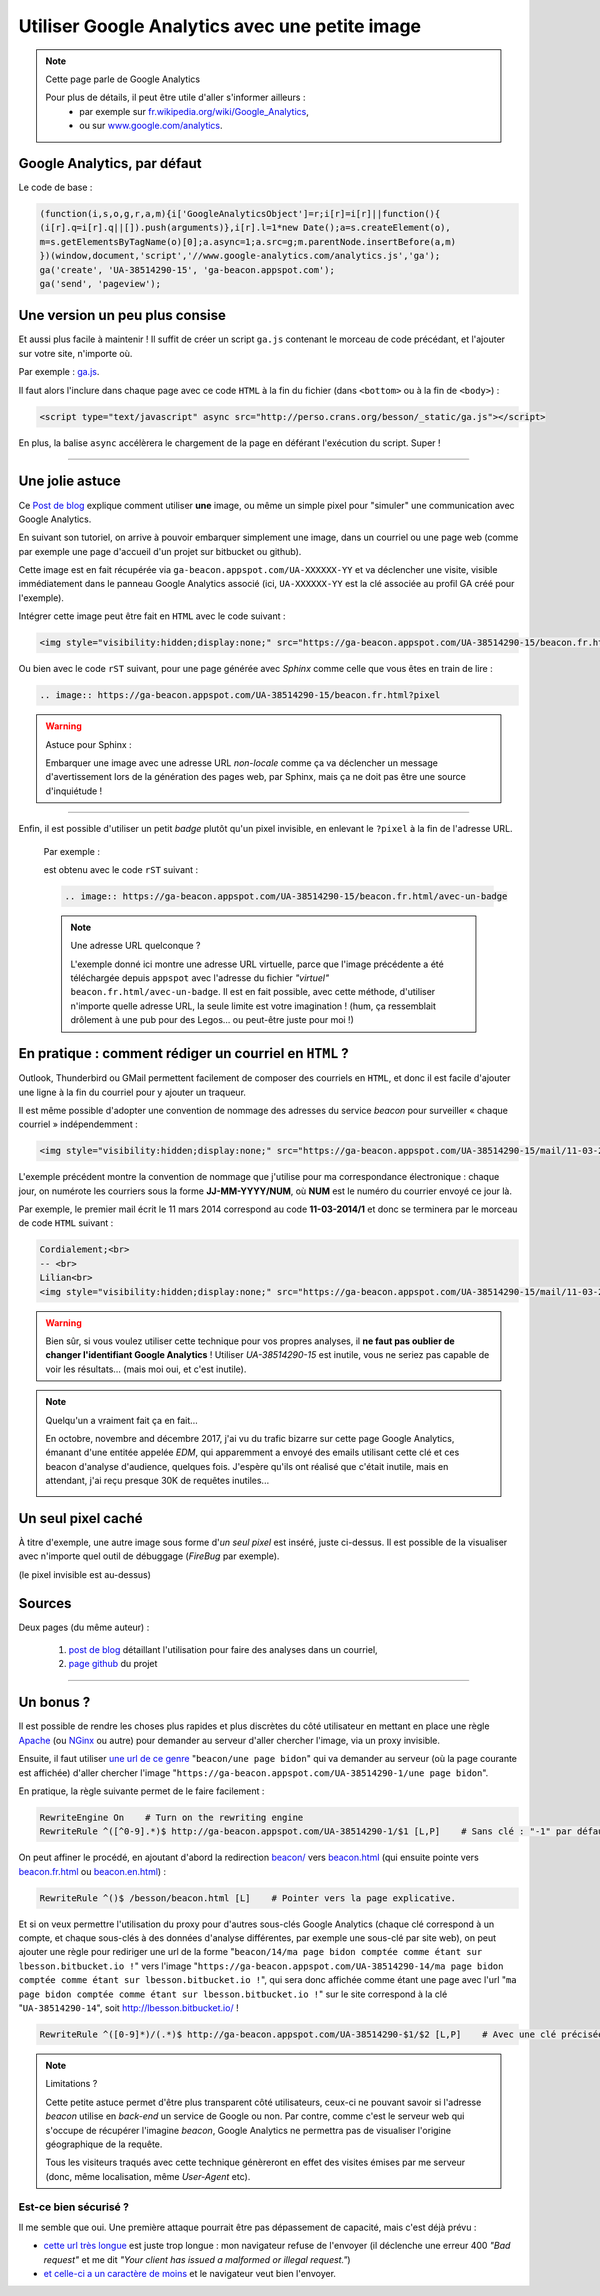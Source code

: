 .. meta::
   :description lang=fr: Google Analytics avec une petite image
   :description lang=en: Google Analytics with a beacon image
   :keywords: Google, Google Analytics, beacon, image, picture, without javascript, Google Analytics without javascript, Google Analytics with a picture, Google Analytics with an image, beacon analytics, beacon Google Analytics, Google Analytics sans javascript, Google Analytics avec une image, Google Analytics avec une photo

#################################################
 Utiliser Google Analytics avec une petite image
#################################################

.. note:: Cette page parle de Google Analytics

   Pour plus de détails, il peut être utile d'aller s'informer ailleurs :
    * par exemple sur `fr.wikipedia.org/wiki/Google_Analytics <https://fr.wikipedia.org/wiki/Google_Analytics>`_,
    * ou sur `www.google.com/analytics <http://www.google.com/analytics/>`_.


Google Analytics, par défaut
----------------------------
Le code de base :

.. code-block:: javascript

   (function(i,s,o,g,r,a,m){i['GoogleAnalyticsObject']=r;i[r]=i[r]||function(){
   (i[r].q=i[r].q||[]).push(arguments)},i[r].l=1*new Date();a=s.createElement(o),
   m=s.getElementsByTagName(o)[0];a.async=1;a.src=g;m.parentNode.insertBefore(a,m)
   })(window,document,'script','//www.google-analytics.com/analytics.js','ga');
   ga('create', 'UA-38514290-15', 'ga-beacon.appspot.com');
   ga('send', 'pageview');


Une version un peu plus consise
-------------------------------
Et aussi plus facile à maintenir !
Il suffit de créer un script ``ga.js`` contenant le morceau de code précédant,
et l'ajouter sur votre site, n'importe où.

Par exemple : `ga.js <http://perso.crans.org/besson/_static/ga.js>`_.

Il faut alors l'inclure dans chaque page avec ce code ``HTML``
à la fin du fichier (dans ``<bottom>`` ou à la fin de ``<body>``) :

.. code-block:: html

   <script type="text/javascript" async src="http://perso.crans.org/besson/_static/ga.js"></script>


En plus, la balise ``async`` accélèrera le chargement de la page
en déférant l'exécution du script. Super !

------------------------------------------------------------------------------

Une jolie astuce
----------------
Ce `Post de blog`_ explique comment utiliser **une** image,
ou même un simple pixel pour "simuler" une communication avec Google Analytics.

En suivant son tutoriel, on arrive à pouvoir embarquer simplement une image,
dans un courriel ou une page web (comme par exemple une page d'accueil d'un projet
sur bitbucket ou github).

Cette image est en fait récupérée via ``ga-beacon.appspot.com/UA-XXXXXX-YY``
et va déclencher une visite, visible immédiatement dans le panneau Google Analytics associé
(ici, ``UA-XXXXXX-YY`` est la clé associée au profil GA créé pour l'exemple).


Intégrer cette image peut être fait en ``HTML`` avec le code suivant :

.. code-block:: html

   <img style="visibility:hidden;display:none;" src="https://ga-beacon.appspot.com/UA-38514290-15/beacon.fr.html?pixel" />


Ou bien avec le code ``rST`` suivant,
pour une page générée avec *Sphinx* comme celle que vous êtes en train de lire :

.. code-block:: rst

   .. image:: https://ga-beacon.appspot.com/UA-38514290-15/beacon.fr.html?pixel


.. warning:: Astuce pour Sphinx :

   Embarquer une image avec une adresse URL *non-locale* comme ça
   va déclencher un message d'avertissement lors de la génération des pages web,
   par Sphinx, mais ça ne doit pas être une source d'inquiétude !

------------------------------------------------------------------------------

Enfin, il est possible d'utiliser un petit *badge* plutôt qu'un pixel invisible,
en enlevant le ``?pixel`` à la fin de l'adresse URL.

  Par exemple :

  .. image:: https://ga-beacon.appspot.com/UA-38514290-15/beacon.fr.html/avec-un-badge
     :scale: 300%
     :align: center
     :alt: Un petit badge « analytics | GA ».
     :target: http://perso.crans.org/besson/beacon.html


  est obtenu avec le code ``rST`` suivant :

  .. code-block:: rst

     .. image:: https://ga-beacon.appspot.com/UA-38514290-15/beacon.fr.html/avec-un-badge


  .. note:: Une adresse URL quelconque ?

     L'exemple donné ici montre une adresse URL virtuelle, parce que l'image précédente
     a été téléchargée depuis ``appspot`` avec l'adresse du fichier *"virtuel"* ``beacon.fr.html/avec-un-badge``.
     Il est en fait possible, avec cette méthode, d'utiliser n'importe quelle adresse URL,
     la seule limite est votre imagination !
     (hum, ça ressemblait drôlement à une pub pour des Legos... ou peut-être juste pour moi !)


En pratique : comment rédiger un courriel en ``HTML`` ?
-------------------------------------------------------
Outlook, Thunderbird ou GMail permettent facilement de composer
des courriels en ``HTML``, et donc il est facile d'ajouter une ligne à la fin du courriel
pour y ajouter un traqueur.

Il est même possible d'adopter une convention de nommage
des adresses du service *beacon* pour surveiller « chaque courriel » indépendemment :

.. code-block:: html

   <img style="visibility:hidden;display:none;" src="https://ga-beacon.appspot.com/UA-38514290-15/mail/11-03-2014/7?pixel" />


L'exemple précédent montre la convention de nommage que j'utilise pour ma correspondance électronique :
chaque jour, on numérote les courriers sous la forme **JJ-MM-YYYY/NUM**, où **NUM** est le numéro du courrier envoyé ce jour là.

Par exemple, le premier mail écrit le 11 mars 2014 correspond au code **11-03-2014/1**
et donc se terminera par le morceau de code ``HTML`` suivant :

.. code-block:: html

   Cordialement;<br>
   -- <br>
   Lilian<br>
   <img style="visibility:hidden;display:none;" src="https://ga-beacon.appspot.com/UA-38514290-15/mail/11-03-2014/1?pixel" />


.. warning:: Bien sûr, si vous voulez utiliser cette technique pour vos propres analyses, il **ne faut pas oublier de changer l'identifiant Google Analytics** ! Utiliser `UA-38514290-15` est inutile, vous ne seriez pas capable de voir les résultats... (mais moi oui, et c'est inutile).

.. note:: Quelqu'un a vraiment fait ça en fait...

   En octobre, novembre and décembre 2017, j'ai vu du trafic bizarre sur cette page Google Analytics, émanant d'une entitée appelée `EDM`, qui apparemment a envoyé des emails utilisant cette clé et ces beacon d'analyse d'audience, quelques fois.
   J'espère qu'ils ont réalisé que c'était inutile, mais en attendant, j'ai reçu presque 30K de requêtes inutiles...

   .. image:: _images/stats-google-analytics/weird_visits_on_my_beacon_analytics_id.png
      :width: 100%
      :align: center
      :alt: Une capture d'écran de la page d'accueil de Google Analytics montrant les visites d'une entité "EDM" inconnue
      :target: _images/stats-google-analytics/


Un seul pixel caché
-------------------
À titre d'exemple, une autre image sous forme d'*un seul pixel* est inséré,
juste ci-dessus. Il est possible de la visualiser avec n'importe quel outil de débuggage (*FireBug* par exemple).

.. image:: https://ga-beacon.appspot.com/UA-38514290-15/beacon.fr.html/une-seule-pixel?pixel

(le pixel invisible est au-dessus)

Sources
-------
Deux pages (du même auteur) :

 #. `post de blog <http://www.sitepoint.com/using-beacon-image-github-website-email-analytics/>`_ détaillant l'utilisation pour faire des analyses dans un courriel,
 #. `page github <https://github.com/igrigorik/ga-beacon>`_ du projet

------------------------------------------------------------------------------

Un bonus ?
----------
Il est possible de rendre les choses plus rapides et plus discrètes du côté utilisateur en mettant en place
une règle `Apache <http://httpd.apache.org/>`_ (ou `NGinx <nginx.org>`_ ou autre) pour demander au serveur d'aller chercher l'image, via un proxy invisible.

Ensuite, il faut utiliser `une url de ce genre <beacon/une%20page%20bidon/hé%20oui%20n'importe%20quoi%20marche/par%20Næreen>`_
"``beacon/une page bidon``" qui va demander au serveur (où la page courante est affichée) d'aller chercher
l'image "``https://ga-beacon.appspot.com/UA-38514290-1/une page bidon``".

En pratique, la règle suivante permet de le faire facilement :

.. code-block:: bash

   RewriteEngine On    # Turn on the rewriting engine
   RewriteRule ^([^0-9].*)$ http://ga-beacon.appspot.com/UA-38514290-1/$1 [L,P]    # Sans clé : "-1" par défaut


On peut affiner le procédé, en ajoutant d'abord la redirection `<beacon/>`_ vers `<beacon.html>`_
(qui ensuite pointe vers `<beacon.fr.html>`_ ou `<beacon.en.html>`_) :

.. code-block:: bash

   RewriteRule ^()$ /besson/beacon.html [L]    # Pointer vers la page explicative.


Et si on veux permettre l'utilisation du proxy pour d'autres sous-clés Google Analytics
(chaque clé correspond à un compte, et chaque sous-clés à des données d'analyse différentes, par exemple une sous-clé par site web),
on peut ajouter une règle pour rediriger une url de la forme "``beacon/14/ma page bidon comptée comme étant sur lbesson.bitbucket.io !``"
vers l'image "``https://ga-beacon.appspot.com/UA-38514290-14/ma page bidon comptée comme étant sur lbesson.bitbucket.io !``",
qui sera donc affichée comme étant une page avec l'url "``ma page bidon comptée comme étant sur lbesson.bitbucket.io !``"
sur le site correspond à la clé "``UA-38514290-14``", soit `<http://lbesson.bitbucket.io/>`_ !

.. code-block:: bash

   RewriteRule ^([0-9]*)/(.*)$ http://ga-beacon.appspot.com/UA-38514290-$1/$2 [L,P]    # Avec une clé précisée


.. note:: Limitations ?

   Cette petite astuce permet d'être plus transparent côté utilisateurs, ceux-ci ne pouvant savoir si l'adresse `beacon` utilise en *back-end* un service de Google ou non.
   Par contre, comme c'est le serveur web qui s'occupe de récupérer l'imagine *beacon*, Google Analytics ne permettra pas de visualiser l'origine géographique de la requête.

   Tous les visiteurs traqués avec cette technique génèreront en effet des visites émises par me serveur (donc, même localisation, même *User-Agent* etc).


Est-ce bien sécurisé ?
^^^^^^^^^^^^^^^^^^^^^^
Il me semble que oui.
Une première attaque pourrait être pas dépassement de capacité, mais c'est déjà prévu :

* `cette url très longue <http://perso.crans.org/besson/beacon/Voil%C3%A0%20%C3%A7a%20c%27est%20une%20bonne%20solution%20:%20est-ce%20bien%20s%C3%A9curis%C3%A9%20?Voil%C3%A0%20%C3%A7a%20c%27est%20une%20bonne%20solution%20:%20est-ce%20bien%20s%C3%A9curis%C3%A9%20?Voil%C3%A0%20%C3%A7a%20c%27est%20une%20bonne%20solution%20:%20est-ce%20bien%20s%C3%A9curis%C3%A9%20?Voil%C3%A0%20%C3%A7a%20c%27est%20une%20bonne%20solution%20:%20est-ce%20bien%20s%C3%A9curis%C3%A9%20?Voil%C3%A0%20%C3%A7a%20c%27est%20une%20bonne%20solution%20:%20est-ce%20bien%20s%C3%A9curis%C3%A9%20?Voil%C3%A0%20%C3%A7a%20c%27est%20une%20bonne%20solution%20:%20est-ce%20bien%20s%C3%A9curis%C3%A9%20?Voil%C3%A0%20%C3%A7a%20c%27est%20une%20bonne%20solution%20:%20est-ce%20bien%20s%C3%A9curis%C3%A9%20?Voil%C3%A0%20%C3%A7a%20c%27est%20une%20bonne%20solution%20:%20est-ce%20bien%20s%C3%A9curis%C3%A9%20?Voil%C3%A0%20%C3%A7a%20c%27est%20une%20bonne%20solution%20:%20est-ce%20bien%20s%C3%A9curis%C3%A9%20?Voil%C3%A0%20%C3%A7a%20c%27est%20une%20bonne%20solution%20:%20est-ce%20bien%20s%C3%A9curis%C3%A9%20?Voil%C3%A0%20%C3%A7a%20c%27est%20une%20bonne%20solution%20:%20est-ce%20bien%20s%C3%A9curis%C3%A9%20?Voil%C3%A0%20%C3%A7a%20c%27est%20une%20bonne%20solution%20:%20est-ce%20bien%20s%C3%A9curis%C3%A9%20?Voil%C3%A0%20%C3%A7a%20c%27est%20une%20bonne%20solution%20:Voil%C3%A0%20%C3%A7a%20c%27est%20une%20bonne%20solution%20:%20est-ce%20bien%20s%C3%A9curis%C3%A9%20?Voil%C3%A0%20%C3%A7a%20c%27est%20une%20bonne%20solution%20:%20est-ce%20bien%20s%C3%A9curis%C3%A9%20?Voil%C3%A0%20%C3%A7a%20c%27est%20une%20bonne%20solution%20:%20est-ce%20bien%20s%C3%A9curis%C3%A9%20?Voil%C3%A0%20%C3%A7a%20c%27est%20une%20bonne%20solution%20:%20est-ce%20bien%20s%C3%A9curis%C3%A9%20?Voil%C3%A0%20%C3%A7a%20c%27est%20une%20bonne%20solution%20:%20est-ce%20bien%20s%C3%A9curis%C3%A9%20?Voil%C3%A0%20%C3%A7a%20c%27est%20une%20bonne%20solution%20:%20est-ce%20bien%20s%C3%A9curis%C3%A9%20?Voil%C3%A0%20%C3%A7a%20c%27est%20une%20bonne%20solution%20:%20est-ce%20bien%20s%C3%A9curis%C3%A9%20?Voil%C3%A0%20%C3%A7a%20c%27est%20une%20bonne%20solution%20:%20est-ce%20bien%20s%C3%A9curis%C3%A9%20?Voil%C3%A0cb>`_ est juste trop longue : mon navigateur refuse de l'envoyer (il déclenche une erreur 400 *"Bad request"* et me dit *"Your client has issued a malformed or illegal request."*)

* `et celle-ci a un caractère de moins <http://perso.crans.org/besson/beacon/Voil%C3%A0%20%C3%A7a%20c%27est%20une%20bonne%20solution%20:%20est-ce%20bien%20s%C3%A9curis%C3%A9%20?Voil%C3%A0%20%C3%A7a%20c%27est%20une%20bonne%20solution%20:%20est-ce%20bien%20s%C3%A9curis%C3%A9%20?Voil%C3%A0%20%C3%A7a%20c%27est%20une%20bonne%20solution%20:%20est-ce%20bien%20s%C3%A9curis%C3%A9%20?Voil%C3%A0%20%C3%A7a%20c%27est%20une%20bonne%20solution%20:%20est-ce%20bien%20s%C3%A9curis%C3%A9%20?Voil%C3%A0%20%C3%A7a%20c%27est%20une%20bonne%20solution%20:%20est-ce%20bien%20s%C3%A9curis%C3%A9%20?Voil%C3%A0%20%C3%A7a%20c%27est%20une%20bonne%20solution%20:%20est-ce%20bien%20s%C3%A9curis%C3%A9%20?Voil%C3%A0%20%C3%A7a%20c%27est%20une%20bonne%20solution%20:%20est-ce%20bien%20s%C3%A9curis%C3%A9%20?Voil%C3%A0%20%C3%A7a%20c%27est%20une%20bonne%20solution%20:%20est-ce%20bien%20s%C3%A9curis%C3%A9%20?Voil%C3%A0%20%C3%A7a%20c%27est%20une%20bonne%20solution%20:%20est-ce%20bien%20s%C3%A9curis%C3%A9%20?Voil%C3%A0%20%C3%A7a%20c%27est%20une%20bonne%20solution%20:%20est-ce%20bien%20s%C3%A9curis%C3%A9%20?Voil%C3%A0%20%C3%A7a%20c%27est%20une%20bonne%20solution%20:%20est-ce%20bien%20s%C3%A9curis%C3%A9%20?Voil%C3%A0%20%C3%A7a%20c%27est%20une%20bonne%20solution%20:%20est-ce%20bien%20s%C3%A9curis%C3%A9%20?Voil%C3%A0%20%C3%A7a%20c%27est%20une%20bonne%20solution%20:Voil%C3%A0%20%C3%A7a%20c%27est%20une%20bonne%20solution%20:%20est-ce%20bien%20s%C3%A9curis%C3%A9%20?Voil%C3%A0%20%C3%A7a%20c%27est%20une%20bonne%20solution%20:%20est-ce%20bien%20s%C3%A9curis%C3%A9%20?Voil%C3%A0%20%C3%A7a%20c%27est%20une%20bonne%20solution%20:%20est-ce%20bien%20s%C3%A9curis%C3%A9%20?Voil%C3%A0%20%C3%A7a%20c%27est%20une%20bonne%20solution%20:%20est-ce%20bien%20s%C3%A9curis%C3%A9%20?Voil%C3%A0%20%C3%A7a%20c%27est%20une%20bonne%20solution%20:%20est-ce%20bien%20s%C3%A9curis%C3%A9%20?Voil%C3%A0%20%C3%A7a%20c%27est%20une%20bonne%20solution%20:%20est-ce%20bien%20s%C3%A9curis%C3%A9%20?Voil%C3%A0%20%C3%A7a%20c%27est%20une%20bonne%20solution%20:%20est-ce%20bien%20s%C3%A9curis%C3%A9%20?Voil%C3%A0%20%C3%A7a%20c%27est%20une%20bonne%20solution%20:%20est-ce%20bien%20s%C3%A9curis%C3%A9%20?Voil%C3%A0c>`_ et le navigateur veut bien l'envoyer.

.. (c) Lilian Besson, 2011-2017, https://bitbucket.org/lbesson/web-sphinx/
